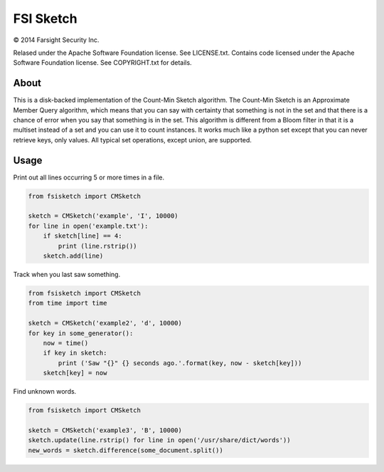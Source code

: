 FSI Sketch
==========

.. |copy|   unicode:: U+000A9 .. COPYRIGHT SIGN

|copy| 2014 Farsight Security Inc.

Relased under the Apache Software Foundation license.  See LICENSE.txt.
Contains code licensed under the Apache Software Foundation license.  See
COPYRIGHT.txt for details.

About
-----

This is a disk-backed implementation of the Count-Min Sketch algorithm.
The Count-Min Sketch is an Approximate Member Query algorithm, which means
that you can say with certainty that something is not in the set and that
there is a chance of error when you say that something is in the set.  This
algorithm is different from a Bloom filter in that it is a multiset instead
of a set and you can use it to count instances.  It works much like a python 
set except that you can never retrieve keys, only values.  All typical set
operations, except union, are supported.

Usage
-----

Print out all lines occurring 5 or more times in a file.

.. code:: python

    from fsisketch import CMSketch

    sketch = CMSketch('example', 'I', 10000)
    for line in open('example.txt'):
        if sketch[line] == 4:
            print (line.rstrip())
        sketch.add(line)

Track when you last saw something.

.. code:: python

    from fsisketch import CMSketch
    from time import time

    sketch = CMSketch('example2', 'd', 10000)
    for key in some_generator():
        now = time()
        if key in sketch:
            print ('Saw "{}" {} seconds ago.'.format(key, now - sketch[key]))
        sketch[key] = now

Find unknown words.

.. code:: python

    from fsisketch import CMSketch

    sketch = CMSketch('example3', 'B', 10000)
    sketch.update(line.rstrip() for line in open('/usr/share/dict/words'))
    new_words = sketch.difference(some_document.split())
